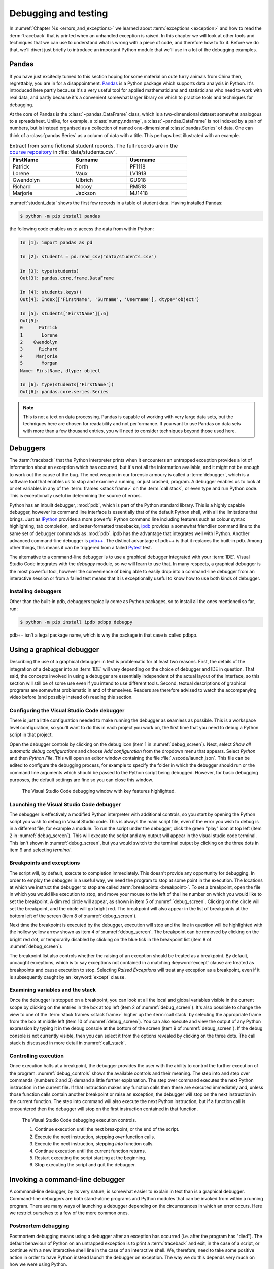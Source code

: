 .. _debugging:

Debugging and testing
=====================

In :numref:`Chapter %s <errors_and_exceptions>` we learned about
:term:`exceptions <exception>` and how to read the :term:`traceback` that is
printed when an unhandled exception is raised. In this chapter we will look at other
tools and techniques that we can use to understand what is wrong with a piece
of code, and therefore how to fix it. Before we do that, we'll divert just
briefly to introduce an important Python module that we'll use in a lot of the
debugging examples.

Pandas
------

If you have just excitedly turned to this section hoping for
some material on cute furry animals from China then, regrettably, you are in
for a disappointment. `Pandas <https://pandas.pydata.org>`__ is a Python
package which supports data analysis in Python. It's introduced here partly
because it's a very useful tool for applied mathematicians and statisticians
who need to work with real data, and partly because it's a convenient somewhat
larger library on which to practice tools and techniques for debugging.

At the core of Pandas is the :class:`~pandas.DataFrame` class, which is
a two-dimensional dataset somewhat analogous to a spreadsheet. Unlike, for
example, a :class:`numpy.ndarray`, a :class:`~pandas.DataFrame` is not indexed
by a pair of numbers, but is instead organised as a collection of named
one-dimensional :class:`pandas.Series` of data. One can think of a
:class:`pandas.Series` as a column of data with a title. This perhaps best
illustrated with an example.

.. _student_data:

.. csv-table:: Extract from some fictional student records. The full records
    are in the `course repository
    <https://github.com/object-oriented-python/object-oriented-programming>`__ 
    in :file:`data/students.csv`.
    :header-rows: 1
    :width: 70%

    FirstName,Surname,Username
    Patrick,Forth,PF1118
    Lorene,Vaux,LV1918
    Gwendolyn,Ulbrich,GU918
    Richard,Mccoy,RM518
    Marjorie,Jackson,MJ1418

.. only:: book

    .. raw:: latex

        \clearpage

:numref:`student_data` shows the first few records in a table of student data.
Having installed Pandas:

.. code-block:: console

    $ python -m pip install pandas

the following code enables us to access the data from within Python:

.. code-block:: ipython

    In [1]: import pandas as pd

    In [2]: students = pd.read_csv("data/students.csv")

    In [3]: type(students)
    Out[3]: pandas.core.frame.DataFrame

    In [4]: students.keys()
    Out[4]: Index(['FirstName', 'Surname', 'Username'], dtype='object')

    In [5]: students['FirstName'][:6]
    Out[5]: 
    0      Patrick
    1       Lorene
    2    Gwendolyn
    3      Richard
    4     Marjorie
    5       Morgan
    Name: FirstName, dtype: object

    In [6]: type(students['FirstName'])
    Out[6]: pandas.core.series.Series

.. only:: not book

    Observe that the :class:`~pandas.DataFrame` acts as a dictionary of
    one-dimensional data :class:`~pandas.Series`. A :class:`pandas.Series` can be
    indexed and sliced like any other Python :ref:`sequence type <typesseq>`. This
    very high level introduction is all we'll need to use pandas in demonstrations
    in this chapter. Much more documentation is available on the `Pandas website <https://pandas.pydata.org/docs/>`__.

.. only:: book

    Observe that the :class:`~pandas.DataFrame` acts as a dictionary of
    one-dimensional data :class:`~pandas.Series`. A :class:`pandas.Series` can be
    indexed and sliced like any other Python :ref:`sequence type <typesseq>`. This
    very high level introduction is all we'll need to use pandas in demonstrations
    in this chapter. Much more documentation is available on the 
    Pandas website [#pandas]_.


.. note::

    This is not a text on data processing. Pandas is capable of working
    with very large data sets, but the techniques here are chosen for
    readability and not performance. If you want to use Pandas on data sets
    with more than a few thousand entries, you will need to consider techniques
    beyond those used here.


Debuggers
---------

The :term:`traceback` that the Python interpreter prints when it encounters an
untrapped exception provides a lot of information about an exception which has
occurred, but it's not all the information available, and it might not be
enough to work out the cause of the bug. The next weapon in our forensic
armoury is called a :term:`debugger`, which is a software tool that enables us
to stop and examine a running, or just crashed, program. A debugger enables us
to look at or set variables in any of the :term:`frames <stack frame>` on the
:term:`call stack`, or even type and run Python code. This is exceptionally
useful in determining the source of errors.

Python has an inbuilt debugger, :mod:`pdb`, which is part of the Python
standard library. This is a highly capable debugger, however its command line
interface is essentially that of the default Python shell, with all the
limitations that brings. Just as `IPython <https://ipython.readthedocs.io>`_
provides a more powerful Python command line including features such as colour
syntax highlighting, tab completion, and better-formatted tracebacks, `ipdb
<https://github.com/gotcha/ipdb#ipython-pdb>`_ provides a somewhat friendlier
command line to the same set of debugger commands as :mod:`pdb`. ipdb has the
advantage that integrates well with IPython. Another advanced command-line
debugger is `pdb++
<https://github.com/pdbpp/pdbpp#pdb-a-drop-in-replacement-for-pdb>`__. The
distinct advantage of pdb++ is that it replaces the built-in pdb. Among other
things, this means it can be triggered from a failed `Pytest
<https://docs.pytest.org/en/stable/>`__ test. 

The alternative to a command-line debugger is to use a graphical debugger
integrated with your :term:`IDE`. Visual Studio Code integrates with the
`debugpy` module, so we will learn to use that. In many respects, a graphical
debugger is the most powerful tool, however the convenience of being able to
easily drop into a command-line debugger from an interactive session or from a
failed test means that it is exceptionally useful to know how to use both kinds
of debugger.

Installing debuggers
....................

Other than the built-in pdb, debuggers typically come as Python packages, so to
install all the ones mentioned so far, run:

.. code-block:: console

    $ python -m pip install ipdb pdbpp debugpy

pdb++ isn't a legal package name, which is why the package in that case is
called pdbpp. 

Using a graphical debugger
--------------------------

.. details:: Video: using a graphical debugger.

    .. vimeo:: 520604326

    .. only:: html

        Imperial students can also `watch this video on Panopto
        <https://imperial.cloud.panopto.eu/Panopto/Pages/Viewer.aspx?id=ab1c83e9-d1c8-42d1-821e-ace4010ae319>`__.

Describing the use of a graphical debugger in text is problematic for at least
two reasons. First, the details of the integration of a debugger into an
:term:`IDE` will vary depending on the choice of debugger and IDE in question.
That said, the concepts involved in using a debugger are essentially
independent of the actual layout of the interface, so this section will still
be of some use even if you intend to use different tools. Second, textual
descriptions of graphical programs are somewhat problematic in and of
themselves. Readers are therefore advised to watch the accompanying video
before (and possibly instead of) reading this section. 

Configuring the Visual Studio Code debugger
...........................................

There is just a little configuration needed to make running the debugger as
seamless as possible. This is a workspace level configuration, so you'll want
to do this in each project you work on, the first time that you need to debug a
Python script in that project.

Open the debugger controls by clicking on  the debug
icon (item 1 in :numref:`debug_screen`). Next, select `Show all automatic debug configurations` and
choose `Add configuration` from the dropdown menu that appears. Select `Python`
and then `Python File`. This will open an editor window containing the file
:file:`.vscode/launch.json`. This file can be edited to configure the debugging
process, for example to specify the folder in which the debugger should run or
the command line arguments which should be passed to the Python script being
debugged. However, for basic debugging purposes, the default settings are fine
so you can close this window.

.. _debug_screen:

.. figure:: images/debug_screen_annotated.pdf
    :width: 100%

    The Visual Studio Code debugging window with key features highlighted.


Launching the Visual Studio Code debugger
.........................................

The debugger is effectively a modified Python interpreter with additional
controls, so you start by opening the Python script you wish to debug in Visual
Studio code. This is always the main script file, even if the error you wish to
debug is in a different file, for example a module. To run the script under the
debugger, click the green "play" icon at top left (item 2 in
:numref:`debug_screen`). This will execute the script and any output will
appear in the visual studio code terminal. This isn't shown in
:numref:`debug_screen`, but you would switch to the terminal output by clicking
on the three dots in item 9 and selecting `terminal`.

Breakpoints and exceptions
..........................

The script will, by default, execute to completion immediately. This doesn't
provide any opportunity for debugging. In order to employ the debugger in a
useful way, we need the program to stop at some point in the execution. The
locations at which we instruct the debugger to stop are called
:term:`breakpoints <breakpoint>`. To set a breakpoint, open the file in which
you would like execution to stop, and move your mouse to the left of the line
number on which you would like to set the breakpoint. A dim red circle will
appear, as shown in item 5 of :numref:`debug_screen`. Clicking on the circle
will set the breakpoint, and the circle will go bright red. The breakpoint will
also appear in the list of breakpoints at the bottom left of the screen (item 8
of :numref:`debug_screen`).

Next time the breakpoint is executed by the debugger, execution will stop and
the line in question will be highlighted with the hollow yellow arrow shown as
item 4 of :numref:`debug_screen`. The breakpoint can be removed by clicking on
the bright red dot, or temporarily disabled by clicking on the blue tick in the
breakpoint list (item 8 of :numref:`debug_screen`).

The breakpoint list also controls whether the raising of an exception should be
treated as a breakpoint. By default, uncaught exceptions, which is to say
exceptions not contained in a matching :keyword:`except` clause are treated as
breakpoints and cause execution to stop. Selecting `Raised Exceptions` will
treat any exception as a breakpoint, even if it is subsequently caught by an
:keyword:`except` clause.

Examining variables and the stack
.................................

Once the debugger is stopped on a breakpoint, you can look at all the local and
global variables visible in the current scope by clicking on the entries in the
box at top left (item 2 of :numref:`debug_screen`). It's also possible to
change the view to one of the :term:`stack frames <stack frame>` higher up the
:term:`call stack` by selecting the appropriate frame from the box at middle
left (item 10 of :numref:`debug_screen`). You can also execute and view the
output of any Python expression by typing it in the debug console at the bottom
of the screen (item 9 of :numref:`debug_screen`). If the debug console is not
currently visible, then you can select it from the options revealed by clicking
on the three dots. The call stack is discussed in more detail in
:numref:`call_stack`.

Controlling execution
.....................

Once execution halts at a breakpoint, the debugger provides the user with the
ability to control the further execution of the program. 
:numref:`debug_controls` shows the available controls and their meaning. The
step into and step over commands (numbers 2 and 3) demand a little further
explanation. The step over command executes the next Python instruction in the current
file. If that instruction makes any function calls then these are executed
immediately and, unless those function calls contain another breakpoint or
raise an exception, the debugger will stop on the next instruction in the
current function. The step into command will also execute the next Python
instruction, but if a function call is encountered then the debugger will stop
on the first instruction contained in that function.

.. _debug_controls:

.. figure:: images/debug_controls_annotated.pdf
    :width: 33%

    The Visual Studio Code debugging execution controls.

    1. Continue execution until the next breakpoint, or the end of the script. 
    2. Execute the next instruction, stepping *over* function calls.
    3. Execute the next instruction, stepping *into* function calls.
    4. Continue execution until the current function returns.
    5. Restart executing the script starting at the beginning.
    6. Stop executing the script and quit the debugger.


Invoking a command-line debugger
--------------------------------

.. details:: Video: command line debuggers.

    .. vimeo:: 520605730

    .. only:: html

        Imperial students can also `watch this video on Panopto
        <https://imperial.cloud.panopto.eu/Panopto/Pages/Viewer.aspx?id=f9dd4578-b7af-4208-8b04-ace4010bf486>`__.

A command-line debugger, by its very nature, is somewhat easier to explain in
text than is a graphical debugger. Command-line debuggers are both stand-alone
programs and Python modules that can be invoked from within a running program.
There are many ways of launching a debugger depending on the circumstances in
which an error occurs. Here we restrict ourselves to a few of the more common ones.

Postmortem debugging
....................

Postmortem debugging means using a debugger after an exception has
occurred (i.e. after the program has "died"). The default behaviour of
Python on an untrapped exception is to print a :term:`traceback` and
exit, in the case of a script, or continue with a new interactive
shell line in the case of an interactive shell. We, therefore, need to
take some positive action in order to have Python instead launch the
debugger on exception. The way we do this depends very much on how we were
using Python.

Invoking ipdb from within IPython
.................................

IPython supports a class of non-Python built-in commands called *magics*. A
magic is distinguished from a Python command by starting with a percent symbol
(`%`). There are two magics for debugging. If the last command raised a
:term:`exception` then `%debug` will launch ipdb at the site where the
exception was raised. Alternatively, you can use the `%pdb` magic to switch on
automatic debugger launching every time an untrapped exception occurs. `%pdb`
acts as a toggle switch, so you use the same command to switch off automatic
debugger calling.

Invoking pdbpp from a failed test
.................................

`Pytest <https://docs.pytest.org/en/stable/>`__ has built-in support for
calling a debugger at the point that a test exceptions. By default this
debugger is pdb, but if pdbpp is installed then it is called instead. The option to
do this is `--pdb`. However, in order to have a useful debugging session two
other options are usually required. The first issue is that, by default, Pytest
does not print the output of tests. Using a debugger without seeing the output
is a somewhat fruitless endeavour, so we pass `-s` to have Pytest print all
output. Finally, if one test is failing then often many will, and we usually
want to work on one test at a time. Passing `-x` ensures that Pytest exits
after the first failing test. We therefore run, for example:

.. code-block:: console

    $ pytest --pdb -s -x tests/test_pandas_fail.py

Invoking the debugger from a running program
............................................

The alternative to post-mortem debugging is to invoke the debugger from within
a program that is running normally. This is often useful if the erroneous
behaviour you are concerned about is not an exception but rather the
calculation of an incorrect value. This is a process entirely analogous to
inserting a :term:`breakpoint` in a graphical debugger, but instead of clicking
in an IDE window, insert a line of code. For ipdb, the line to insert is:

.. code-block:: ipython3

    import ipdb; ipdb.set_trace()

while pdb and pdbpp can use the built-in :func:`breakpoint()` function that was
introduced in Python 3.7, or use their own function:

.. code-block:: ipython3

    import pdb; pdb.set_trace()

Command-line debugger commands
------------------------------

Whichever way your command-line debugger is invoked, it will give you a command
line with a prompt somewhat different from the Python prompt, so that you know
that you're in the debugger. For example, the pdb++ prompt looks like this:

.. code-block:: python3

    (Pdb++)

All of the debuggers we are concerned with will support the same core set of
commands, though there are some differences in more advanced functionality. The
basic debugger commands are also typically similar between languages, so
learning to use ipdb will also help equip you with the skills to use, for
example, `gdb <https://www.gnu.org/software/gdb/>`__ on code written in
languages such as C and C++. :numref:`debug-commands` shows a basic set of
debugger commands that is enough to get started.

.. csv-table:: Common debugger commands. For a much more complete list see 
    `the pdb documentation <debugger-commands>`__. The part before the brackets
    is an abbreviated command which saves typing.
    :width: 100%
    :widths: 17, 59, 24
    :escape: '
    :name: debug-commands
    
    Command, Effect, Available postmortem
    h(elp), Print help. `h command` prints help on `command`., Yes
    s(tep), Execute the next instruction', stepping *into* function calls., No
    n(ext), Execute the next instruction', stepping *over* function calls., No
    c(ontinue), Continue execution until the next :term:`breakpoint`., No
    l(ist), List some lines of code arount the current instruction., Yes
    p `expression`, Evaluate `expression` and print the result., Yes
    u(p), Change the view to the :term:`stack frame` above this one., Yes
    d(own), Change the view to the :term:`stack frame` below this one., Yes
    q(uit), Quit the debugger and terminate the Python script., Yes

.. hint::

    It is also possible to simply type a Python expression into a debugger and
    have it print the result. This is a slightly dangerous practice in pdb and
    ipdb, because these debuggers will choose the debugger command in
    preference to evaluating a Python variable with the same name. This can
    mean that, rather than displaying the value of a variable called `q`, the
    debugger will just quit.

    pdb++ reverses this behaviour, so it will prefer evaluating a variable to
    executing a debugger command. Should you really need to execute a
    debugger command whose name coincides with a variable, you can do so by
    prefacing it with two exclamation marks:
     
    .. code-block:: console

        (Pdb++) !!q


Debugging strategy
------------------

The tools and techniques we have discussed thus far are all about how to find
the source of a problem. However, how do you know that you've actually found
the root of the issue? 

There is an informal answer to this, which goes something along the lines of:

1. Observe an unexpected result (for example an exception or a wrong answer).
2. Use tools like a debugger, to find the first place that
   something is wrong.
3. Fix the code at that point.

This is intuitively appealing, and it is indeed the way that simple bugs are
often quickly fixed. However, it's a very hit and miss approach, and it's in
particular vulnerable to two problems. One is that finding the source of a bug
may be very difficult. The second is that you may easily find something
which you think is wrong with your code but which either isn't wrong, or is
wrong but isn't the cause of the particular problem you observe.

In order to overcome the limitations of this informal approach, it is necessary
to become much more systematic about debugging. An important part of this
systematisation is hypothesis testing.

Hypothesis testing in code
..........................

At this stage, it's informative to remind ourselves of the distinction
between logical truth in the mathematical sense, and experimentally
established knowledge in the scientific sense. A theorem is the
deductive consequence of its assumptions. So long as the logic is
valid, we can be assured that the theorem will be true in all
circumstances. Conversely, in science, there is no such absolute
certainty. A scientist states a hypothesis and then conducts
experiments which are designed in such a way that particular outcomes
would demonstrate that the hypothesis is false. If a suitably
exhaustive set of experiments is conducted then the scientist's
confidence in the hypothesis increases.

Software is simply a series of mathematical operations, so one might think that
the way to have correct software would be to mathematically prove it correct.
Though proving software is an important activity in theoretical computer
science, it is seldom a practical approach for most software. This leaves us
with the scientific approach. The program is our object of study, and the
hypothesis is that the program's functionality matches the mathematical process
that we intend it to embody. This general form of hypothesis is not of direct
use to us, but for any given program it yields any number of more specific
hypotheses that we can test directly. For example:

1. That when given input for which we know the expected output, the program
   will produce that output.
2. That when given incorrect input of a particular form, the expected
   :term:`exception` is raised.
3. That all the expected classes, functions, methods, and attributes exist and
   have the expected interfaces.
4. That the time taken and memory consumption of the program scale in the way
   predicted by the :term:`algorithmic complexity` of the algorithm.

These lead to very specific computations that can be undertaken to
experimentally verify the software. It's important to always remember that
experimental verification is not a proof: it's always possible that the cases
which would show that the program has a bug are simply not part of the suite of
tests being run.

Hypothesis-based debugging
..........................

What does all of this have to do with debugging? If you're debugging you
presumably already have an observed error. If you're lucky then it will be an
exception, and if you are less lucky then it will be the program returning the
wrong value. If the error is very obvious, then you may well immediately spot
the error and fix it. However if there is not an immediately obvious cause of
the problem, then the scientific hypothesis-based approach can help to produce
a somewhat systematic way to get out of trouble.

The recipe for hypothesis-based debugging runs something like the following:

1. Hypothesis Formation
   
   What statements would be true were this issue not occurring. For example:

   a. Are there variables which should have a known type or value, or would
      have a known type or value in response to a different input?
   b. Does it appear that particular code that should have run already has
      not, or code that should not run has run?
   c. Looking at a value which is observed to be wrong, where is the operation
      that computes that value? Does a. or b. apply to any of the inputs to
      that operation.

   This process requires intuition and understanding of the problem. It is the
   least systematic part of the process. The following steps are much more
   systematic.

2. Hypothesis testing

   Based on 1, what calculation or observation (for example with a debugger)
   would falsify the hypothesis? I.e. how would I know if my hypothesis is
   wrong. For example, if my hypothesis is that a particular input will produce
   a particular value in a variable at a particular point in the calculation, I
   set a :term:`breakpoint` at the location I need to observe, and run the
   required calculation. By looking at the variable I can see whether I was
   wrong.
   
3. Hypothesis refinement

   Based on my hypotheses testing, I now have more information. I know that the
   hypothesis or hypotheses I have tested are false, or that there is reason to
   believe they are true. Using this information, I either now know exactly
   what is wrong and I can fix it, or I go back to step 1 and use this new
   information to make new hypotheses to test.


Test-driven development
.......................

It's not necessary to write the code in order to formulate hypotheses about
what a correctly performing program would do. Indeed, you are presumably
writing the software because you want it to do something, and in at least some
cases you know what that something should be. Furthermore, as soon as you write
code, the possibility exists that it contains bugs, so it will be necessary to
test it. People may be innocent until proven guilty, but code must be presumed
buggy until thoroughly tested. The result of this reasoning is a strategy
called test-driven development, in which the tests that attempt to establish
that a piece of software performs correctly are written before the software
itself.

Most of the exercises presented here are examples of test-driven
development: the tests are written to the problem specification, and you then
write code implementing the specification which you test using the tests.

Test-driven development is not just a good way of knowing when you have coded
correctly. The process of creating the tests is also a very good way of
establishing whether you understand the problem, and that specification is
well-posed.

.. only:: book

    .. raw:: latex

        \clearpage

Debugging tactics
-----------------

.. details:: Video: minimal failing examples and bisection.

    .. vimeo:: 520604328

    .. only:: html

        Imperial students can also `watch this video on Panopto
        <https://imperial.cloud.panopto.eu/Panopto/Pages/Viewer.aspx?id=4f499827-2cce-4cbf-8a2e-ace4010ad8df>`__.


.. _debugging-mfe:

Creating a minimal failing example
..................................

One of the frequent problems encountered in debugging is that the program is
too large to understand all at once, and certainly far to large to show to
someone else to ask for help. If you are going to post a question in a web
forum, then you can usually include at most a couple of dozen lines of code if
you expect anyone to bother reading and responding to your work.

This means that one of the most effective debugging strategies is to make a
smaller piece of code which exhibits the same error. This is, in fact, a
special case of hypothesis-based debugging. What you need to do is form a
hypothesis about what parts of your code are relevant to your bug, and which do
not matter. You test this hypothesis by progressively removing the things you
think are irrelevant, each time testing that the bug still occurs. A minimal
failing example is the smallest piece of code that still fails in the same way
as the original code.

The mere process of forming a minimal failing example may be sufficient to reduce the
problem to such a simple piece of code that you can immediately see the cause
of the bug. It's also possible that the process of paring down the code will
reveal that the cause of the bug involved something of which you were unaware,
because the behaviour changes when something unexpected is removed. Even if
producing the minimal failing example does not shed light on the problem, you
at least now have a much smaller piece of code to ask for help with.

.. _bisection-debugging:

Bisection debugging
...................

We are already familiar with git as a mechanism for accessing and saving code.
However, revision control offers a lot more to the programmer than a place to
keep code. In particular, one of the key benefits is the ability to go back to
a previous version. This is particularly helpful in debugging
:term:`regressions <regression>`: things that used to work but no longer do. Of
course in a perfect world where we have full test suite coverage of all
functionality, and the test suite is run on every commit, this situation will
never occur. However the reality is that test coverage is never complete, and
there will always be untested functionality in any non-trivial piece of
software. Regressions are a particularly vexing form of bug: there are few
things more frustrating than to be coming up to a deadline and to discover that
something that used to work no longer does.

If revision control has been used well over the course of a coding project, it
offers a mechanism for debugging regressions. We just have to roll back the
repository to previous versions until we find one in which the bug does not
occur. In fact, we can think of this process mathematically. Our repository
induces function defined on the ordered set of commits which takes a positive
value at commits without the bug in question, and negative values at commits
which exhibit the bug. Our task is to find the zero of this function. In other
words, we must find a pair of adjacent commits such that the bug is absent in
the first commit, but present in the second commit. Once we have established
this, then we know that the bug is caused by one of the (hopefully small) set
of changes introduced in that commit.

If the challenge is to find a zero of a function which we can evaluate but
about which we know nothing else, our go-to algorithm is bisection. We first
look back in the git history to find a commit at which the bug is not present.
That forms the start of our bisection interval. The end of the bisection
interval is a failing commit, such as the current state of the repository.
Next, we choose the commit half way between those two commits and check if it
passes. If it passes then we move the start of the interval to that commit, if
it fails then we move the end of the interval to that commit. We repeat this
process until the commits are adjacent. We then know that the later of these
two commits introduced the bug.

Bisection support in git
........................

Git has built-in support for bisection and can even automate the process. What
we need is the start and end points of our bisection interval, and a command
that we can run at the command line which succeeds if the bug is not present,
and fails if it is. 

Creating a test command
~~~~~~~~~~~~~~~~~~~~~~~

Since Pytest provides a framework for creating programs which succeed or fail,
one approach is write the test that we wish had existed at the time the bug
slipped into our code. The bisection search effectively enables us to
retrospectively introduce this test into our repository. Because we're going to
be rolling back the state of our repository to before we created this command,
this is one exception to the rule that you must always commit all of your work
to the git repository. Make a copy of this command (for example the Python file
containing the Pytest test) outside your repository. For the rest of this
section, we'll assume that you've created a Pytest test in a file called
:file:`bug_test.py` which you have placed in the folder containing your
repository (if you followed the instructions in :numref:`Chapter %s
<programs_files>` then this folder might be called
:file:`principles_of_programming`). With the top folder of your repository as
the working directory, we would then run this test with:

.. code-block:: console

    $ python -m pytest ../bug_test.py

Finding the starting point
~~~~~~~~~~~~~~~~~~~~~~~~~~

We start by looking at the list of commit messages in our repository. This can
be accessed on the command line using:

.. code-block:: console

    $ git log

or by browsing the list of commits on GitHub. When you run git log, the
terminal will display a list of commits and commit messages that you can scroll
backwards and forwards using the arrow keys (:kbd:`⬆️` and :kbd:`⬇️`). Press
:kbd:`q` to return to the command line. Where to start looking for a failing
commit is a judgment call on your part. This is a test of how good your commit
messages are! If all else fails, try from the first commit in the repo. You
will obviously need to roll back the repository to one or more of these commits
in order to check if the bug is present there. The command to do that is:

.. code-block:: console

    $ git checkout a7426bd8533f2c819f7f164df9c197e277d058c3

Obviously you replace the commit ID with the commit you wish to roll back to.
Git will print a warning that you are now in "detached HEAD" state. This is
fine because we only want to run the code at this state, we don't want to make
new commits from here.

We can see what we've done by checking the status of the repository:

.. code-block:: console

    $ git status
    HEAD detached at a7426bd8
    nothing to commit, working tree clean

We could, for example, run our test to check if the bug is present:

.. code-block:: console

    $ python -m pytest ../bug_test.py

It's useful to know that you can retrieve the commit ID of the current state of
the repository with:

.. code-block:: console

    $ git rev-parse HEAD
    9e29934847407ea1d3ca3aba8062ce6fcbb7aff3

If we want to take the repository back to the newest commit then we simply
check out the branch name we started from. For example:

.. code-block:: console

    $ git checkout main

If we now check the status of our repository, we find we're at the head of our
branch with a clean working tree:

.. code-block:: console

    $  git status
    On branch main
    Your branch is up to date with 'origin/main'.
    
    nothing to commit, working tree clean

We may next need to repeat this process to find an end point for our bisection,
but since the usual scenario is that the bug is present in the current state of
the repository, we can simply use that.

Running the bisection
~~~~~~~~~~~~~~~~~~~~~

First, check that you are up to date with ``main`` (or whatever your current
branch is called). And that you know the commit id you want to start from. To
set up the bisection we run:

.. code-block:: console

    $ git bisect start HEAD 9e29934847407ea1d3ca3aba8062ce6fcbb7aff3 -- 

Obviously you replace the commit ID with your starting point. ``HEAD`` is a
suitable end point in most cases. You can also substitute an explicit commit ID
or a branch name there. The final ``--`` is required and acts to distinguish
the commit IDs we are providing from any file names that we might be passing to
the command (we won't be covering that case). Next we run the actual bisection:

.. code-block:: console

    $ git bisect run python -m pytest ../bug_test.py

When the bisection terminates, git prints out the commit ID of the first commit
that exhibited the bug. Git also creates a log of all the commits that were
tested during the bisection, and we can also retrieve the first bad commit from
there. If we run:

.. code-block:: console

    $ git bisect log

Then the last line of the output is:

.. code-block:: console

    # first bad commit: [f03fcc09a24cabf0f2c76d850371c2c1f1396b6c]
    Enforce q\d notation be default (#60)

We can check the difference between that commit and the previous one using:

.. code-block:: console

    $ git checkout f03fcc09a24cabf0f2c76d850371c2c1f1396b6c
    $ git diff HEAD~1

Here ``HEAD~1`` refers to the previous commit. Indeed, if we thought that the
bug had been introduced in, say, the last 20 commits then we could have used
``HEAD~20`` as the starting point for our bisection search.

Once we are done finding our error, we need to end our bisection session with:

.. code-block:: console

    $ git bisect reset

This will return our repository to our starting point, which is usually the
most recent commit.

.. hint::

    There is a more complete description of git's bisection capabilities in the
    `official git documentation <https://git-scm.com/docs/git-bisect>`__.

.. warning::

    This is our first foray into moving around the history of our git
    repository. This is an exceptionally powerful debugging tool but it can
    also be somewhat confusing. In particular, make sure that you have ended
    your bisection session and that your repository is up to date with the
    ``main`` branch before you start fixing the bug.

Glossary
--------

 .. glossary::
    :sorted:

    breakpoint
        A line of code or an event, such as an untrapped exception, at which
        the debugger is instructed to stop. The debugger will stop every time
        the breakpoint is encountered.

    debugger
        A piece of software which enables an interactive Python command
        line to be attached to a running, or just terminated, Python
        program. This enables the state of the program to be examined
        to determine the cause of problems.

    minimal failing example
        The shortest piece of code which exhibits a particular bug. A true
        minimal failing example contains no code which can be removed without
        the bug disappearing.

    postmortem debugging
        Running a :term:`debugger` on a piece of code after an exception has
        occurred (i.e. after the program has "died").

    regression
        A bug which occurs in the current version of a program which did not
        occur in a previous version. The functionality of the software has
        "gone backwards".

Exercises
---------

.. only:: not book

    The exercises work a little differently this week, because the objective is
    not to write code but to practice debugging techniques. The information on
    the `book website
    <https://object-oriented-python.github.io/edition1/exercises.html>`__
    points not just to the skeleton code but also to an online quiz which will
    provide instant feedback on the questions below. You should access the
    skeleton code and then work through the quiz questions.

.. only:: book

    The exercises work a little differently this week, because the objective is
    not to write code but to practice debugging techniques. The information on
    the book website [#exercise_page]_
    points not just to the skeleton code but also to an online quiz which will
    provide instant feedback on the questions below. You should access the
    skeleton code and then work through exercises, using the online quiz to
    check your answers.   

.. proof:exercise:: Debugging python code

    The skeleton code contains a Python script :file:`scripts/tests_report`.
    Run this script under the Visual Studio code debugger and answer the
    following questions about what you find. Entering the answers into the
    online quiz will tell you if you are correct.

    1. On which line of the file does the exception occur?
    2. How many stack frames are there on the call stack when the exception occurs?
    3. What is the exact value of the variable t?
    
.. proof:exercise:: Minimal failing example

    In the file :file:`scripts/tests_report_mfe.py` construct a :term:`minimal failing
    example` which exhibits the error you discovered in the previous section.
    Your minimal failing example should contain one import and one other line
    of code. :file:`tests/test_mfe.py` is a Pytest test for this exercise.

.. only:: book

    .. raw:: latex

        \clearpage

.. proof:exercise:: Bisection

    .. only:: not book

        The Unified Form Language (UFL) is a computer symbolic algebra package
        used to represent partial differential equations in software applying a
        numerical technique called the finite element method. Clone the `course
        fork of the UFL repository
        <https://github.com/object-oriented-python/ufl>`__. At some point in
        the past, the following code worked:

    .. only:: book

        The Unified Form Language (UFL) is a computer symbolic algebra package
        used to represent partial differential equations in software applying a
        numerical technique called the finite element method. Clone the course
        fork of the UFL repository [#ufl]_. At some point in
        the past, the following code worked:

    .. code-block:: python3

        import ufl
        r = ufl.FiniteElement("R", cell=ufl.triangle)
        assert r.sobolev_space() is ufl.L2


    Use `git bisect` to identify the first commit at which this code failed,
    and the last commit at which it worked, and answer the following questions.
    The online quiz will tell you if you are correct.

    1. What is the commit ID of the first bad commit?
    2. What is the commit ID of the last good commit?

.. rubric:: Footnotes

.. [#pandas] `<https://pandas.pydata.org/docs/>
    <https://pandas.pydata.org/docs/>`__

.. [#ufl] `https://github.com/object-oriented-python/ufl
    <https://github.com/object-oriented-python/ufl>`__

.. [#exercise_page] `https://object-oriented-python.github.io/edition1/exercises.html
    <https://object-oriented-python.github.io/edition1/exercises.html>`__
